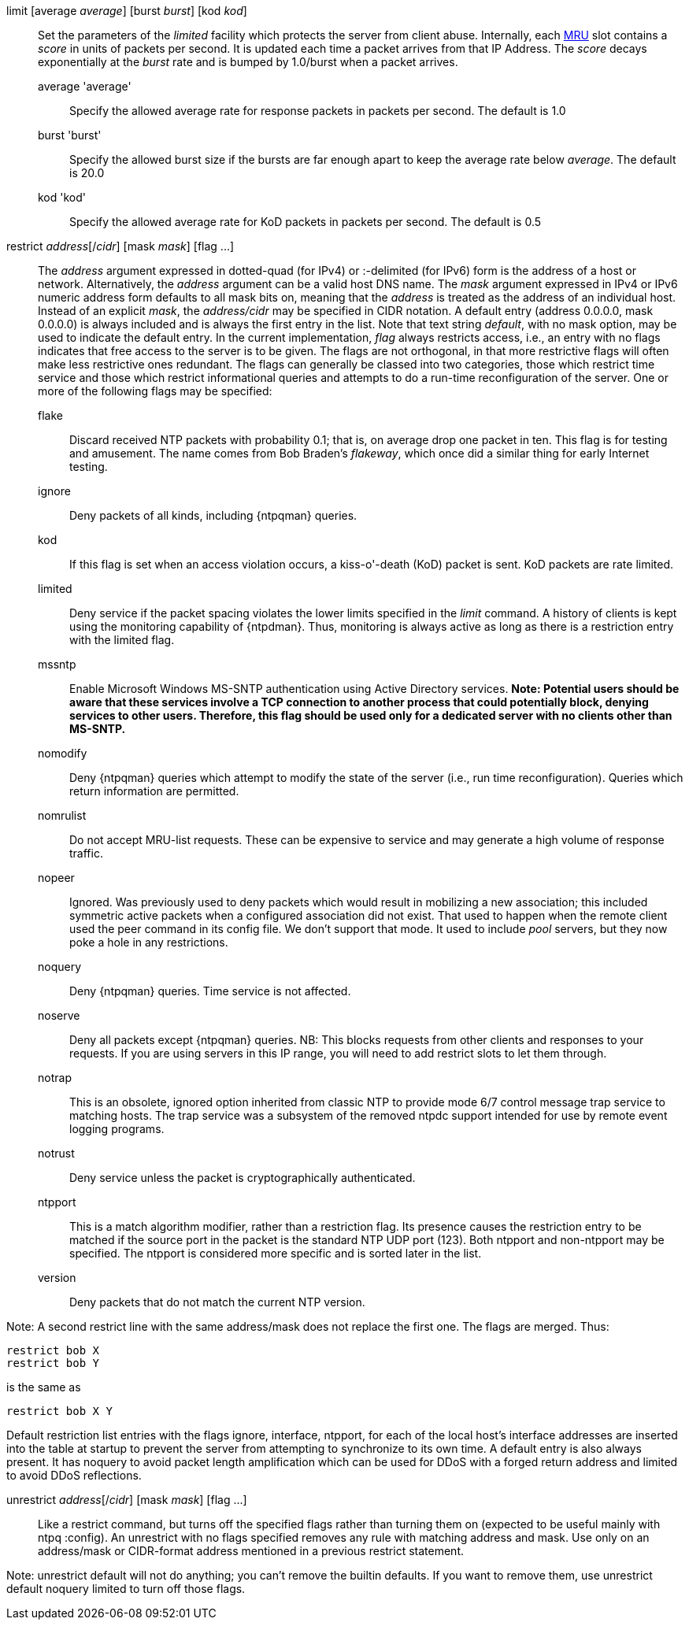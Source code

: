 // Access control commands. Is included twice.

[[limit]]+limit+ [+average+ _average_] [+burst+ _burst_] [+kod+ _kod_]::
  Set the parameters of the _limited_ facility which protects the server
  from client abuse. Internally, each link:ntpq.html#mrulist[MRU]
  slot contains a _score_ in units of packets per second.
  It is updated each time a packet arrives from that IP Address.
  The _score_ decays exponentially at the _burst_ rate and is bumped
  by 1.0/burst when a packet arrives.
  +average+ 'average';;
    Specify the allowed average rate for response packets
    in packets per second.  The default is 1.0
  +burst+ 'burst';;
    Specify the allowed burst size if the bursts are far enough apart
    to keep the average rate below _average_.  The default is 20.0
  +kod+ 'kod';;
    Specify the allowed average rate for KoD packets
    in packets per second.  The default is 0.5

[[restrict]]+restrict+ _address_[/_cidr_] [+mask+ _mask_] [+flag+ +...+]::
  The _address_ argument expressed in dotted-quad (for IPv4) or
  :-delimited (for IPv6) form is the address of a
  host or network. Alternatively, the _address_ argument can be a valid
  host DNS name. The _mask_ argument expressed in IPv4 or IPv6 numeric
  address form defaults to all mask bits on, meaning that the _address_ is
  treated as the address of an individual host.  Instead of an explicit
  _mask_, the _address/cidr_ may be specified in CIDR notation.  A
  default entry (address +0.0.0.0+, mask +0.0.0.0+) is always included
  and is always the first entry in the list. Note that text string
  _default_, with no mask option, may be used to indicate the default
  entry. In the current implementation, _flag_ always restricts access,
  i.e., an entry with no flags indicates that free access to the server
  is to be given. The flags are not orthogonal, in that more restrictive
  flags will often make less restrictive ones redundant. The flags can
  generally be classed into two categories, those which restrict time
  service and those which restrict informational queries and attempts
  to do a run-time reconfiguration of the server. One or more of the
  following flags may be specified:
+
--
  +flake+;;
    Discard received NTP packets with probability 0.1; that is, on
    average drop one packet in ten. This flag is for testing and amusement.
    The name comes from Bob Braden's _flakeway_, which once did a
    similar thing for early Internet testing.
  +ignore+;;
    Deny packets of all kinds, including {ntpqman} queries.
  +kod+;;
    If this flag is set when an access violation occurs, a kiss-o'-death
    (KoD) packet is sent. KoD packets are rate limited.
  +limited+;;
    Deny service if the packet spacing violates the lower limits
    specified in the _limit_ command. A history of clients is kept using
    the monitoring capability of {ntpdman}. Thus, monitoring is
    always active as long as there is a restriction entry with
    the limited flag.
  +mssntp+;;
    Enable Microsoft Windows MS-SNTP authentication using Active
    Directory services. *Note: Potential users should be aware that
    these services involve a TCP connection to another process that
    could potentially block, denying services to other users. Therefore,
    this flag should be used only for a dedicated server with no clients
    other than MS-SNTP.*
  +nomodify+;;
    Deny {ntpqman} queries which attempt
    to modify the state of the server (i.e., run time reconfiguration).
    Queries which return information are permitted.
  +nomrulist+;;
    Do not accept MRU-list requests.  These can be expensive to
    service and may generate a high volume of response traffic.
  +nopeer+;;
    Ignored. Was previously used to deny packets which would result in
    mobilizing a new association; this included symmetric active packets
    when a configured association did not exist. That used to happen
    when the remote client used the +peer+ command in its config file.
    We don't support that mode.
    It used to include _pool_ servers, but they now poke a hole in any
    restrictions.
  +noquery+;;
    Deny {ntpqman} queries. Time service is not affected.
  +noserve+;;
    Deny all packets except {ntpqman} queries.
    NB: This blocks requests from other clients and responses to your
    requests.  If you are using servers in this IP range, you will need
    to add +restrict+ slots to let them through.
  +notrap+;;
    This is an obsolete, ignored option inherited from classic NTP to
    provide mode 6/7 control message trap service to matching hosts. The
    trap service was a subsystem of the removed ntpdc support intended
    for use by remote event logging programs.
  +notrust+;;
    Deny service unless the packet is cryptographically authenticated.
  +ntpport+;;
    This is a match algorithm modifier, rather than a
    restriction flag. Its presence causes the restriction entry to be
    matched if the source port in the packet is the standard NTP
    UDP port (123). Both +ntpport+ and +non-ntpport+ may be specified.
    The +ntpport+ is considered more specific and is sorted later in the
    list.
  +version+;;
    Deny packets that do not match the current NTP version.
--

Note: A second restrict line with the same address/mask
does not replace the first one.  The flags are merged.  Thus:

 restrict bob X
 restrict bob Y

is the same as

 restrict bob X Y

Default restriction list entries with the flags ignore, interface,
ntpport, for each of the local host's interface addresses are inserted
into the table at startup to prevent the server from attempting to
synchronize to its own time. A default entry is also always present.
It has +noquery+ to avoid packet length amplification which can
be used for DDoS with a forged return address and +limited+ to
avoid DDoS reflections.

[[unrestrict]]+unrestrict+ _address_[/_cidr_] [+mask+ _mask_] [+flag+ +...+]::
   Like a +restrict+ command, but turns off the specified flags rather
   than turning them on (expected to be useful mainly with ntpq
   :config). An unrestrict with no flags specified removes any rule
   with matching address and mask.  Use only on an address/mask or
   CIDR-format address mentioned in a previous +restrict+ statement.

Note: +unrestrict default+ will not do anything;
you can't remove the builtin defaults.
If you want to remove them, use +unrestrict default noquery limited+
to turn off those flags.

// end
